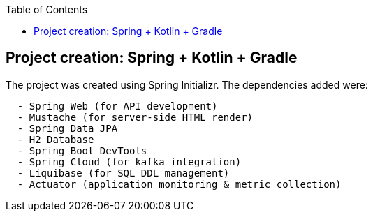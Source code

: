 :toc:
:icons: font
:source-highlighter: prettify
:project_id: tut-spring-boot-kotlin
:images: https://raw.githubusercontent.com/spring-guides/tut-spring-boot-kotlin/master/images
:tabsize: 2


== Project creation: Spring + Kotlin + Gradle

The project was created using Spring Initializr. The dependencies added were:

[source]
----
	- Spring Web (for API development)
	- Mustache (for server-side HTML render)
	- Spring Data JPA
	- H2 Database
	- Spring Boot DevTools
	- Spring Cloud (for kafka integration)
	- Liquibase (for SQL DDL management)
	- Actuator (application monitoring & metric collection)
----
